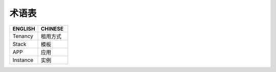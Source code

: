 术语表
====

.. list-table::
  :widths: 180 190 
  :header-rows: 1

  * - ENGLISH
    - CHINESE

  * - Tenancy
    - 租用方式
    
  * - Stack
    - 模板
      
  * - APP
    - 应用
      
  * - Instance
    - 实例
